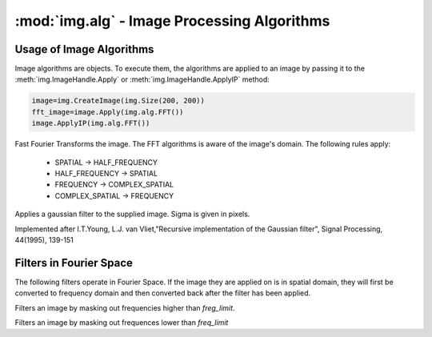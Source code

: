 :mod:`img.alg` - Image Processing Algorithms
================================================================================


Usage of Image Algorithms
--------------------------------------------------------------------------------

Image algorithms are objects. To execute them, the algorithms are applied to an 
image by passing it to the :meth:`img.ImageHandle.Apply` or 
:meth:`img.ImageHandle.ApplyIP` method:

.. code-block:: python
  
  image=img.CreateImage(img.Size(200, 200))
  fft_image=image.Apply(img.alg.FFT())
  image.ApplyIP(img.alg.FFT())
  
  
.. class:: FFT

  Fast Fourier Transforms the image. The FFT algorithms is aware of the 
  image's domain. The following rules apply:
  
   * SPATIAL -> HALF_FREQUENCY
   * HALF_FREQUENCY -> SPATIAL
   * FREQUENCY -> COMPLEX_SPATIAL
   * COMPLEX_SPATIAL -> FREQUENCY

.. class:: GaussianFilter(sigma=1.0)

  Applies a gaussian filter to the supplied image. Sigma is given in pixels.

  Implemented after I.T.Young, L.J. van Vliet,"Recursive implementation of the
  Gaussian filter", Signal Processing, 44(1995), 139-151

Filters in Fourier Space
--------------------------------------------------------------------------------

The following filters operate in Fourier Space. If the image they are applied on is in spatial domain, they will first be converted to frequency domain and then converted back after the filter has been applied.
  
.. class:: LowpassFilter(freq_limit)

  Filters an image by masking out frequencies higher than
  `freg_limit`.

  .. method:: GetLimit()
    
    Returns the frequency limit
    
  .. method:: SetLimit(freq)
    
    Set the frequency limit
    
.. class:: HighpassFilter
 
  Filters an image by masking out frequences lower than `freq_limit`
  
  .. method:: GetLimit()
    
    Returns the frequency limit
    
  .. method:: SetLimit(freq)
    
    Set the frequency limit
  